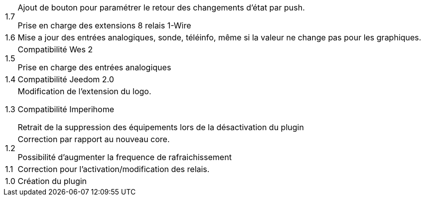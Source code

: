 [horizontal]
1.7:: Ajout de bouton pour paramétrer le retour des changements d'état par push.
+
Prise en charge des extensions 8 relais 1-Wire

1.6:: Mise a jour des entrées analogiques, sonde, téléinfo, même si la valeur ne change pas pour les graphiques.

1.5:: Compatibilité Wes 2
+
Prise en charge des entrées analogiques

1.4:: Compatibilité Jeedom 2.0

1.3:: Modification de l'extension du logo.
+
Compatibilité Imperihome
+
Retrait de la suppression des équipements lors de la désactivation du plugin

1.2:: Correction par rapport au nouveau core.
+
Possibilité d'augmenter la frequence de rafraichissement

1.1:: Correction pour l'activation/modification des relais.

1.0:: Création du plugin
